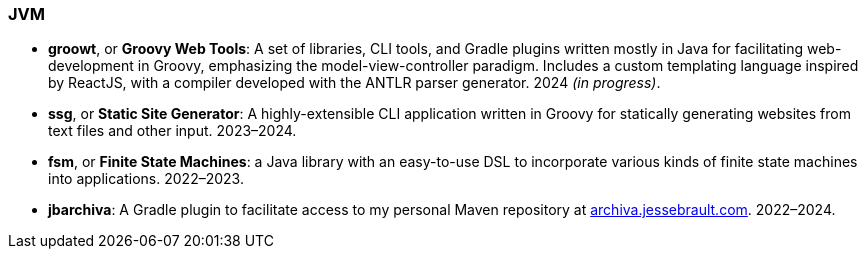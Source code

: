 === JVM

* *groowt*, or *Groovy Web Tools*: A set of libraries, CLI tools, and Gradle plugins written mostly
in Java for facilitating web-development in Groovy, emphasizing the model-view-controller paradigm.
Includes a custom templating language inspired by ReactJS, with a compiler developed with the ANTLR
parser generator. 2024 _(in progress)_.
* *ssg*, or *Static Site Generator*: A highly-extensible CLI application written in Groovy for
statically generating websites from text files and other input. 2023–2024.
* *fsm*, or *Finite State Machines*: a Java library with an easy-to-use DSL to incorporate various
kinds of finite state machines into applications. 2022–2023.
* *jbarchiva*: A Gradle plugin to facilitate access to my personal Maven repository at
https://archiva.jessebrault.com/[archiva.jessebrault.com]. 2022–2024.
